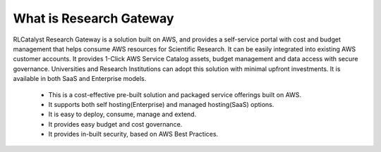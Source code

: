What is Research Gateway
^^^^^^^^^^^^^^^^^^^^^^^^
RLCatalyst Research Gateway is a solution built on AWS, and provides a self-service portal with cost and budget management that helps 
consume AWS resources for Scientific Research. It can be easily integrated into existing AWS customer accounts. It provides 1-Click AWS 
Service Catalog assets, budget management and data access with secure governance. Universities and Research Institutions can adopt 
this solution with minimal upfront investments. It is available in both SaaS and Enterprise models.  

  * This is a cost-effective pre-built solution and packaged service offerings built on AWS.
  * It supports both self hosting(Enterprise) and managed hosting(SaaS) options.
  * It is easy to deploy, consume, manage and extend.  
  * It provides easy budget and cost governance.
  * It provides in-built security, based on AWS Best Practices.